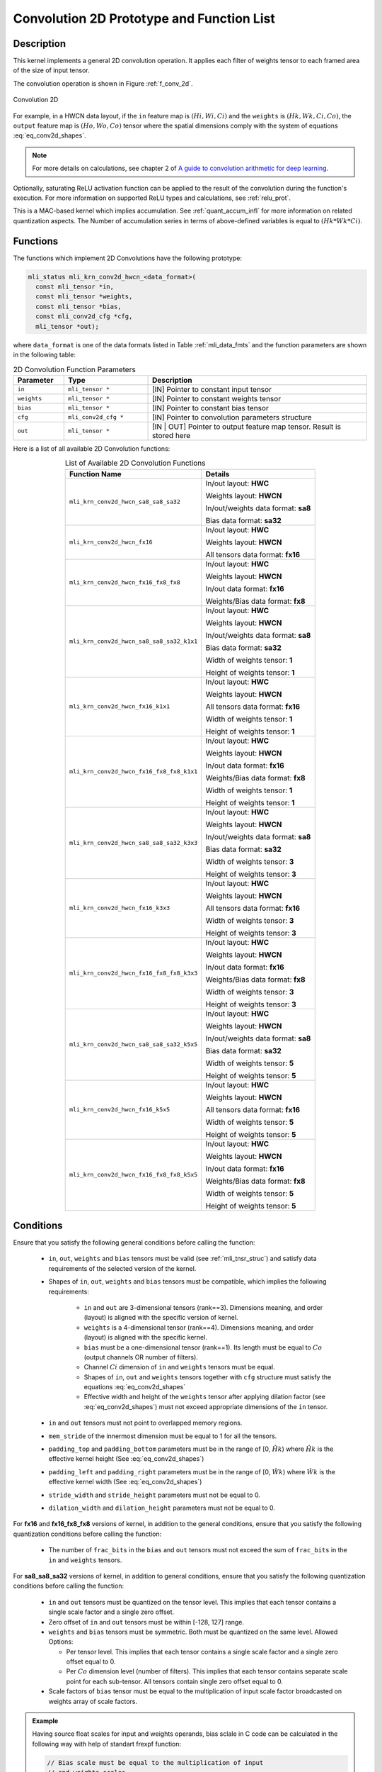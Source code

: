 .. _conv_2d:

Convolution 2D Prototype and Function List
------------------------------------------

Description
^^^^^^^^^^^

This kernel implements a general 2D convolution operation. It applies each filter 
of weights tensor to each framed area of the size of input tensor. 

The convolution operation is shown in Figure :ref:`f_conv_2d`.
 
.. _f_conv_2d:  
.. figure::  ../images/conv_2d.png
   :align: center

   Convolution 2D 
..
 
For example, in a HWCN data layout, if the ``in`` feature map is :math:`(Hi, Wi, Ci)` and 
the ``weights`` is :math:`(Hk, Wk, Ci, Co)`, the ``output`` feature map is :math:`(Ho, Wo, Co)`
tensor where the spatial dimensions comply with the system of equations :eq:`eq_conv2d_shapes`. 


.. note::

   For more details on calculations, see chapter 2 of `A guide to convolution arithmetic 
   for deep learning <https://arxiv.org/abs/1603.07285>`_.
..

Optionally, saturating ReLU activation function can be applied to the result of the 
convolution during the function's execution. For more information on supported ReLU types 
and calculations, see :ref:`relu_prot`.

This is a MAC-based kernel which implies accumulation. See :ref:`quant_accum_infl` for more information on 
related quantization aspects. The Number of accumulation series in terms of above-defined variables is 
equal to :math:`(Hk * Wk * Ci)`.

Functions
^^^^^^^^^

The functions which implement 2D Convolutions have the following prototype:

.. code:: c

   mli_status mli_krn_conv2d_hwcn_<data_format>(
     const mli_tensor *in,
     const mli_tensor *weights,
     const mli_tensor *bias,
     const mli_conv2d_cfg *cfg,	
     mli_tensor *out);	
..
	 
where ``data_format`` is one of the data formats listed in Table :ref:`mli_data_fmts` 
and the function parameters are shown in the following table:

.. table:: 2D Convolution Function Parameters
   :align: center
   :widths: 30, 50, 130 
    
   +---------------+-----------------------+--------------------------------------------------+
   | **Parameter** | **Type**              | **Description**                                  |
   +===============+=======================+==================================================+
   | ``in``        | ``mli_tensor *``      | [IN] Pointer to constant input tensor            |
   +---------------+-----------------------+--------------------------------------------------+
   | ``weights``   | ``mli_tensor *``      | [IN] Pointer to constant weights tensor          |
   +---------------+-----------------------+--------------------------------------------------+
   | ``bias``      | ``mli_tensor *``      | [IN] Pointer to constant bias tensor             |
   +---------------+-----------------------+--------------------------------------------------+
   | ``cfg``       | ``mli_conv2d_cfg *``  | [IN] Pointer to convolution parameters structure |
   +---------------+-----------------------+--------------------------------------------------+
   | ``out``       | ``mli_tensor *``      | [IN | OUT] Pointer to output feature map tensor. |
   |               |                       | Result is stored here                            |
   +---------------+-----------------------+--------------------------------------------------+
..


Here is a list of all available 2D Convolution functions:

.. tabularcolumns:: |\Y{0.65}|\Y{0.3}|

.. table:: List of Available 2D Convolution Functions
   :align: center
   :class: longtable 
   
   +-------------------------------------------+---------------------------------------+
   | **Function Name**                         | Details                               |
   +===========================================+=======================================+
   | ``mli_krn_conv2d_hwcn_sa8_sa8_sa32``      | In/out layout: **HWC**                |
   |                                           |                                       |
   |                                           | Weights layout: **HWCN**              |
   |                                           |                                       |
   |                                           | In/out/weights data format: **sa8**   |
   |                                           |                                       |
   |                                           | Bias data format: **sa32**            |
   |                                           |                                       |
   +-------------------------------------------+---------------------------------------+
   | ``mli_krn_conv2d_hwcn_fx16``              | In/out layout: **HWC**                |
   |                                           |                                       |
   |                                           | Weights layout: **HWCN**              |
   |                                           |                                       |
   |                                           | All tensors data format: **fx16**     |
   +-------------------------------------------+---------------------------------------+
   | ``mli_krn_conv2d_hwcn_fx16_fx8_fx8``      | In/out layout: **HWC**                |
   |                                           |                                       |
   |                                           | Weights layout: **HWCN**              |
   |                                           |                                       |
   |                                           | In/out data format: **fx16**          |
   |                                           |                                       |
   |                                           | Weights/Bias data format: **fx8**     |
   +-------------------------------------------+---------------------------------------+
   | ``mli_krn_conv2d_hwcn_sa8_sa8_sa32_k1x1`` | In/out layout: **HWC**                |
   |                                           |                                       |
   |                                           | Weights layout: **HWCN**              |
   |                                           |                                       |
   |                                           | In/out/weights data format: **sa8**   |
   |                                           |                                       |
   |                                           | Bias data format: **sa32**            |
   |                                           |                                       |
   |                                           | Width of weights tensor: **1**        |
   |                                           |                                       |
   |                                           | Height of weights tensor: **1**       |
   +-------------------------------------------+---------------------------------------+
   | ``mli_krn_conv2d_hwcn_fx16_k1x1``         | In/out layout: **HWC**                |
   |                                           |                                       |
   |                                           | Weights layout: **HWCN**              |
   |                                           |                                       |
   |                                           | All tensors data format: **fx16**     |
   |                                           |                                       |
   |                                           | Width of weights tensor: **1**        |
   |                                           |                                       |
   |                                           | Height of weights tensor: **1**       |
   +-------------------------------------------+---------------------------------------+
   | ``mli_krn_conv2d_hwcn_fx16_fx8_fx8_k1x1`` | In/out layout: **HWC**                |
   |                                           |                                       |
   |                                           | Weights layout: **HWCN**              |
   |                                           |                                       |
   |                                           | In/out data format: **fx16**          |
   |                                           |                                       |
   |                                           | Weights/Bias data format: **fx8**     |
   |                                           |                                       |
   |                                           | Width of weights tensor: **1**        |
   |                                           |                                       |
   |                                           | Height of weights tensor: **1**       |
   +-------------------------------------------+---------------------------------------+
   | ``mli_krn_conv2d_hwcn_sa8_sa8_sa32_k3x3`` | In/out layout: **HWC**                |
   |                                           |                                       |
   |                                           | Weights layout: **HWCN**              |
   |                                           |                                       |
   |                                           | In/out/weights data format: **sa8**   |
   |                                           |                                       |
   |                                           | Bias data format: **sa32**            |
   |                                           |                                       |
   |                                           | Width of weights tensor: **3**        |
   |                                           |                                       |
   |                                           | Height of weights tensor: **3**       |
   +-------------------------------------------+---------------------------------------+
   | ``mli_krn_conv2d_hwcn_fx16_k3x3``         | In/out layout: **HWC**                |
   |                                           |                                       |
   |                                           | Weights layout: **HWCN**              |
   |                                           |                                       |
   |                                           | All tensors data format: **fx16**     |
   |                                           |                                       |
   |                                           | Width of weights tensor: **3**        |
   |                                           |                                       |
   |                                           | Height of weights tensor: **3**       |
   +-------------------------------------------+---------------------------------------+
   | ``mli_krn_conv2d_hwcn_fx16_fx8_fx8_k3x3`` | In/out layout: **HWC**                |
   |                                           |                                       |
   |                                           | Weights layout: **HWCN**              |
   |                                           |                                       |
   |                                           | In/out data format: **fx16**          |
   |                                           |                                       |
   |                                           | Weights/Bias data format: **fx8**     |
   |                                           |                                       |
   |                                           | Width of weights tensor: **3**        |
   |                                           |                                       |
   |                                           | Height of weights tensor: **3**       |
   +-------------------------------------------+---------------------------------------+
   | ``mli_krn_conv2d_hwcn_sa8_sa8_sa32_k5x5`` | In/out layout: **HWC**                |
   |                                           |                                       |
   |                                           | Weights layout: **HWCN**              |
   |                                           |                                       |
   |                                           | In/out/weights data format: **sa8**   |
   |                                           |                                       |
   |                                           | Bias data format: **sa32**            |
   |                                           |                                       |
   |                                           | Width of weights tensor: **5**        |
   |                                           |                                       |
   |                                           | Height of weights tensor: **5**       |
   +-------------------------------------------+---------------------------------------+
   | ``mli_krn_conv2d_hwcn_fx16_k5x5``         | In/out layout: **HWC**                |
   |                                           |                                       |
   |                                           | Weights layout: **HWCN**              |
   |                                           |                                       |
   |                                           | All tensors data format: **fx16**     |
   |                                           |                                       |
   |                                           | Width of weights tensor: **5**        |
   |                                           |                                       |
   |                                           | Height of weights tensor: **5**       |
   +-------------------------------------------+---------------------------------------+
   | ``mli_krn_conv2d_hwcn_fx16_fx8_fx8_k5x5`` | In/out layout: **HWC**                |
   |                                           |                                       |
   |                                           | Weights layout: **HWCN**              |
   |                                           |                                       |
   |                                           | In/out data format: **fx16**          |
   |                                           |                                       |
   |                                           | Weights/Bias data format: **fx8**     |
   |                                           |                                       |
   |                                           | Width of weights tensor: **5**        |
   |                                           |                                       |
   |                                           | Height of weights tensor: **5**       |
   +-------------------------------------------+---------------------------------------+
..

Conditions
^^^^^^^^^^

Ensure that you satisfy the following general conditions before calling the function:

 - ``in``, ``out``, ``weights`` and ``bias`` tensors must be valid (see :ref:`mli_tnsr_struc`)
   and satisfy data requirements of the selected version of the kernel.

 - Shapes of ``in``, ``out``, ``weights`` and ``bias`` tensors must be compatible,
   which implies the following requirements:

    - ``in`` and ``out`` are 3-dimensional tensors (rank==3). Dimensions meaning, 
      and order (layout) is aligned with the specific version of kernel.

    - ``weights`` is a 4-dimensional tensor (rank==4). Dimensions meaning, 
      and order (layout) is aligned with the specific kernel.

    - ``bias`` must be a one-dimensional tensor (rank==1). Its length must be equal to 
      :math:`Co` (output channels OR number of filters).

    - Channel :math:`Ci` dimension of ``in`` and ``weights`` tensors must be equal.

    - Shapes of ``in``, ``out`` and ``weights`` tensors together with ``cfg`` structure 
      must satisfy the equations :eq:`eq_conv2d_shapes`

    - Effective width and height of the ``weights`` tensor after applying dilation factor 
      (see :eq:`eq_conv2d_shapes`) must not exceed appropriate dimensions of the ``in`` tensor. 

 - ``in`` and ``out`` tensors must not point to overlapped memory regions.
 
 - ``mem_stride`` of the innermost dimension must be equal to 1 for all the tensors.
 
 - ``padding_top`` and ``padding_bottom`` parameters must be in the range of [0, :math:`\hat{Hk}`)
   where :math:`\hat{Hk}` is the effective kernel height (See :eq:`eq_conv2d_shapes`)
 
 - ``padding_left`` and ``padding_right`` parameters must be in the range of [0, :math:`\hat{Wk}`)
   where :math:`\hat{Wk}` is the effective kernel width (See :eq:`eq_conv2d_shapes`)
 
 - ``stride_width`` and ``stride_height`` parameters must not be equal to 0.

 - ``dilation_width`` and ``dilation_height`` parameters must not be equal to 0.


For **fx16** and **fx16_fx8_fx8** versions of kernel, in addition to the general conditions, ensure that you 
satisfy the following quantization conditions before calling the function:

 - The number of ``frac_bits`` in the ``bias`` and ``out`` tensors must not exceed the sum of ``frac_bits`` 
   in the ``in`` and ``weights`` tensors.

For **sa8_sa8_sa32** versions of kernel, in addition to general conditions, ensure that you satisfy 
the following quantization conditions before calling the function:

 - ``in`` and ``out`` tensors must be quantized on the tensor level. This implies that each tensor 
   contains a single scale factor and a single zero offset.

 - Zero offset of ``in`` and ``out`` tensors must be within [-128, 127] range.

 - ``weights`` and ``bias`` tensors must be symmetric. Both must be quantized on the same level. 
   Allowed Options:
   
   - Per tensor level. This implies that each tensor contains a single scale factor and a 
     single zero offset equal to 0.
	 
   - Per :math:`Co` dimension level (number of filters). This implies that each tensor contains 
     separate scale point for each sub-tensor. All tensors contain single zero offset equal to 0.
 
 - Scale factors of ``bias`` tensor must be equal to the multiplication of input scale factor 
   broadcasted on weights array of scale factors. 

.. admonition:: Example 
   :class: "admonition tip"

   Having source float scales for input and weights operands, bias sclale in C code can be calculated 
   in the following way with help of standart frexpf function:  

   .. code:: c

       // Bias scale must be equal to the multiplication of input
       // and weights scales
       const float in_scale = 0.00392157f;
       const float w_scale_1 = 0.00542382f;
       float bias_scale = in_w_scale * w_scale_1;
       
       // Derive quantized bias scale and frac bits for use in tensor struct.
       int exp;
       frexpf(bias_scale, &exp);
       int bias_scale_frac_bits = 15 - exp;
       int16_t bias_scale_val = (int16_t)((1ll << frac_bits) * bias_scale + 0.5f);

   ..
..

Ensure that you satisfy the platform-specific conditions in addition to those listed above 
(see the :ref:`platform_spec_chptr` chapter).

Result
^^^^^^

These functions only modify the memory pointed by ``out.data.mem`` field. 
It is assumed that all the other fields of ``out`` tensor are properly populated 
to be used in calculations and are not modified by the kernel.

Depending on the debug level (see section :ref:`err_codes`) these functions might perform a parameter 
check and return the result as an ``mli_status`` code as described in section :ref:`kernl_sp_conf`.   
